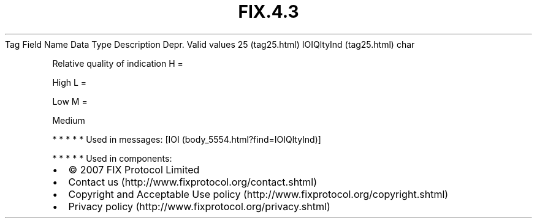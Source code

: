 .TH FIX.4.3 "" "" "Tag #25"
Tag
Field Name
Data Type
Description
Depr.
Valid values
25 (tag25.html)
IOIQltyInd (tag25.html)
char
.PP
Relative quality of indication
H
=
.PP
High
L
=
.PP
Low
M
=
.PP
Medium
.PP
   *   *   *   *   *
Used in messages:
[IOI (body_5554.html?find=IOIQltyInd)]
.PP
   *   *   *   *   *
Used in components:

.PD 0
.P
.PD

.PP
.PP
.IP \[bu] 2
© 2007 FIX Protocol Limited
.IP \[bu] 2
Contact us (http://www.fixprotocol.org/contact.shtml)
.IP \[bu] 2
Copyright and Acceptable Use policy (http://www.fixprotocol.org/copyright.shtml)
.IP \[bu] 2
Privacy policy (http://www.fixprotocol.org/privacy.shtml)
